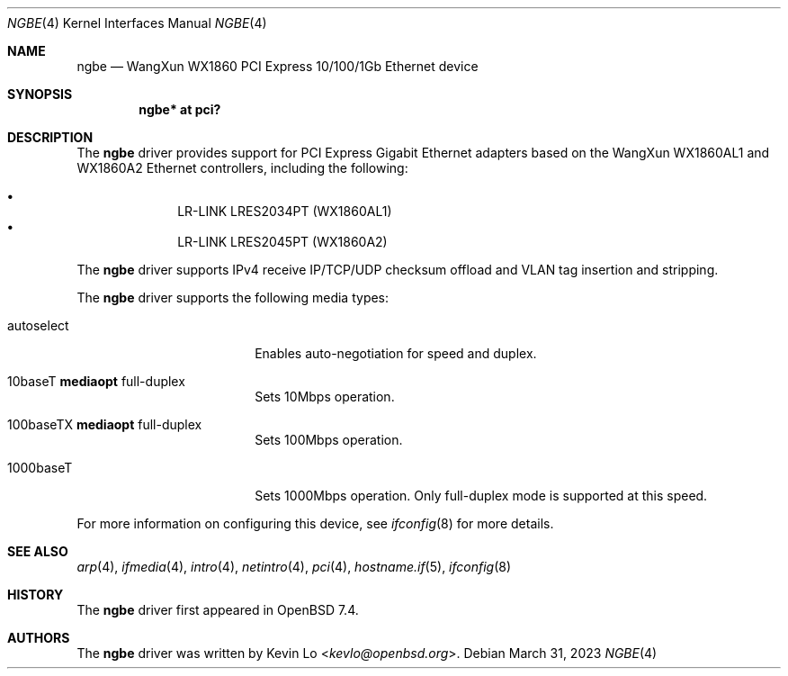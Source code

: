 .\" $OpenBSD: ngbe.4,v 1.1 2023/03/31 08:20:58 kevlo Exp $
.\"
.\" Copyright (c) 2023 Kevin Lo <kevlo@openbsd.org>
.\"
.\" Permission to use, copy, modify, and distribute this software for any
.\" purpose with or without fee is hereby granted, provided that the above
.\" copyright notice and this permission notice appear in all copies.
.\"
.\" THE SOFTWARE IS PROVIDED "AS IS" AND THE AUTHOR DISCLAIMS ALL WARRANTIES
.\" WITH REGARD TO THIS SOFTWARE INCLUDING ALL IMPLIED WARRANTIES OF
.\" MERCHANTABILITY AND FITNESS. IN NO EVENT SHALL THE AUTHOR BE LIABLE FOR
.\" ANY SPECIAL, DIRECT, INDIRECT, OR CONSEQUENTIAL DAMAGES OR ANY DAMAGES
.\" WHATSOEVER RESULTING FROM LOSS OF USE, DATA OR PROFITS, WHETHER IN AN
.\" ACTION OF CONTRACT, NEGLIGENCE OR OTHER TORTIOUS ACTION, ARISING OUT OF
.\" OR IN CONNECTION WITH THE USE OR PERFORMANCE OF THIS SOFTWARE.
.\"
.Dd $Mdocdate: March 31 2023 $
.Dt NGBE 4
.Os
.Sh NAME
.Nm ngbe 
.Nd WangXun WX1860 PCI Express 10/100/1Gb Ethernet device
.Sh SYNOPSIS
.Cd "ngbe* at pci?"
.Sh DESCRIPTION
The
.Nm
driver provides support for PCI Express Gigabit Ethernet adapters based
on the WangXun WX1860AL1 and WX1860A2 Ethernet controllers,
including the following:
.Pp
.Bl -bullet -offset indent -compact
.It
LR-LINK LRES2034PT (WX1860AL1)
.It
LR-LINK LRES2045PT (WX1860A2)
.El
.Pp
The
.Nm
driver supports IPv4 receive IP/TCP/UDP checksum offload and VLAN
tag insertion and stripping.
.Pp
The
.Nm
driver supports the following media types:
.Bl -tag -width autoselect -offset indent
.It autoselect
Enables auto-negotiation for speed and duplex.
.It 10baseT Cm mediaopt No full-duplex
Sets 10Mbps operation.
.It 100baseTX Cm mediaopt No full-duplex
Sets 100Mbps operation.
.It 1000baseT
Sets 1000Mbps operation.
Only full-duplex mode is supported at this speed.
.El
.Pp
For more information on configuring this device, see
.Xr ifconfig 8
for more details.
.Sh SEE ALSO
.Xr arp 4 ,
.Xr ifmedia 4 ,
.Xr intro 4 ,
.Xr netintro 4 ,
.Xr pci 4 ,
.Xr hostname.if 5 ,
.Xr ifconfig 8
.Sh HISTORY
The
.Nm
driver first appeared in
.Ox 7.4 .
.Sh AUTHORS
.An -nosplit
The
.Nm
driver was written by
.An Kevin Lo Aq Mt kevlo@openbsd.org .
